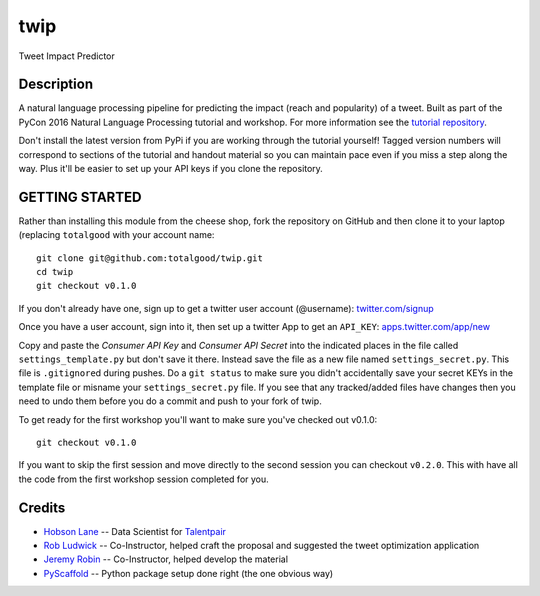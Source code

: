 twip
====

Tweet Impact Predictor

Description
-----------

A natural language processing pipeline for predicting the impact (reach
and popularity) of a tweet. Built as part of the PyCon 2016 Natural
Language Processing tutorial and workshop. For more information see the
`tutorial
repository <https://github.com/totalgood/pycon-2016-nlp-tutorial>`__.

Don't install the latest version from PyPi if you are working through
the tutorial yourself! Tagged version numbers will correspond to
sections of the tutorial and handout material so you can maintain pace
even if you miss a step along the way. Plus it'll be easier to set up
your API keys if you clone the repository.

GETTING STARTED
---------------

Rather than installing this module from the cheese shop, fork the
repository on GitHub and then clone it to your laptop (replacing
``totalgood`` with your account name:

::

    git clone git@github.com:totalgood/twip.git
    cd twip
    git checkout v0.1.0

If you don't already have one, sign up to get a twitter user account
(@username): `twitter.com/signup <https://twitter.com/signup>`__

Once you have a user account, sign into it, then set up a twitter App to
get an ``API_KEY``:
`apps.twitter.com/app/new <https://apps.twitter.com/app/new>`__

Copy and paste the *Consumer API Key* and *Consumer API Secret* into the
indicated places in the file called ``settings_template.py`` but don't
save it there. Instead save the file as a new file named
``settings_secret.py``. This file is ``.gitignore``\ d during pushes. Do
a ``git status`` to make sure you didn't accidentally save your secret
KEYs in the template file or misname your ``settings_secret.py`` file.
If you see that any tracked/added files have changes then you need to
undo them before you do a commit and push to your fork of twip.

To get ready for the first workshop you'll want to make sure you've
checked out v0.1.0:

::

    git checkout v0.1.0

If you want to skip the first session and move directly to the second
session you can checkout ``v0.2.0``. This with have all the code from
the first workshop session completed for you.

Credits
-------

-  `Hobson Lane <http://hobsonlane.com/>`__ -- Data Scientist for
   `Talentpair <http://talentpair.com/>`__
-  `Rob Ludwick <https://www.linkedin.com/in/rludwick>`__ --
   Co-Instructor, helped craft the proposal and suggested the tweet
   optimization application
-  `Jeremy Robin <https://www.linkedin.com/in/jeremyrobin>`__ --
   Co-Instructor, helped develop the material
-  `PyScaffold <http://pyscaffold.readthedocs.org/>`__ -- Python package
   setup done right (the one obvious way)

